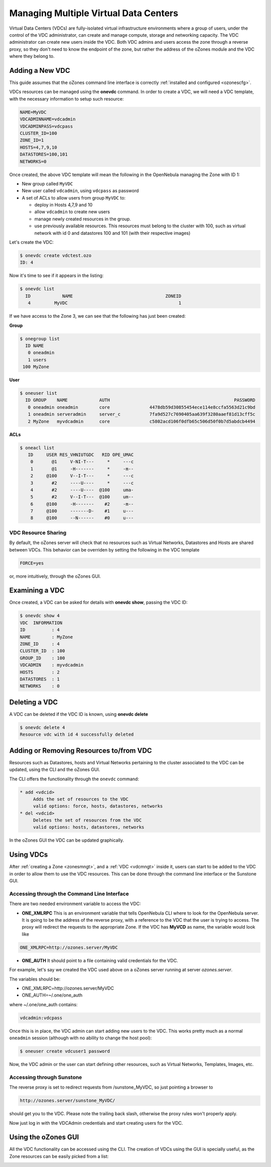 .. _vdcmngt:

=======================================
Managing Multiple Virtual Data Centers
=======================================

Virtual Data Centers (VDCs) are fully-isolated virtual infrastructure environments where a group of users, under the control of the VDC administrator, can create and manage compute, storage and networking capacity. The VDC administrator can create new users inside the VDC. Both VDC admins and users access the zone through a reverse proxy, so they don't need to know the endpoint of the zone, but rather the address of the oZones module and the VDC where they belong to.

Adding a New VDC
================

This guide assumes that the oZones command line interface is correctly :ref:`installed and configured <ozonescfg>`.

VDCs resources can be managed using the **onevdc** command. In order to create a VDC, we will need a VDC template, with the necessary information to setup such resource:

.. code::

    NAME=MyVDC
    VDCADMINNAME=vdcadmin
    VDCADMINPASS=vdcpass
    CLUSTER_ID=100
    ZONE_ID=1
    HOSTS=4,7,9,10
    DATASTORES=100,101
    NETWORKS=0

Once created, the above VDC template will mean the following in the OpenNebula managing the Zone with ID 1:

-  New group called ``MyVDC``
-  New user called ``vdcadmin``, using ``vdcpass`` as password
-  A set of ACLs to allow users from group ``MyVDC`` to:

   -  deploy in Hosts 4,7,9 and 10
   -  allow ``vdcadmin`` to create new users
   -  manage newly created resources in the group.
   -  use previously available resources. This resources must belong to the cluster with 100, such as virtual network with id 0 and datastores 100 and 101 (with their respective images)

Let's create the VDC:

.. code::

    $ onevdc create vdctest.ozo
    ID: 4

Now it's time to see if it appears in the listing:

.. code::

    $ onevdc list
      ID            NAME                                   ZONEID
       4         MyVDC                                          1

If we have access to the Zone 3, we can see that the following has just been created:

**Group**

.. code::

    $ onegroup list
      ID NAME
       0 oneadmin
       1 users
     100 MyZone

**User**

.. code::

    $ oneuser list
      ID GROUP    NAME            AUTH                                               PASSWORD
       0 oneadmin oneadmin        core               4478db59d30855454ece114e8ccfa5563d21c9bd
       1 oneadmin serveradmin     server_c           7fa9d527c7690405aa639f3280aaef81d13cff5c
       2 MyZone   myvdcadmin      core               c5802acd106f0dfb65c506d50f0b7d5abdcb4494

**ACLs**

.. code::

    $ oneacl list
       ID     USER RES_VHNIUTGDC   RID OPE_UMAC
        0       @1     V-NI-T---     *     ---c
        1       @1     -H-------     *     -m--
        2     @100     V--I-T---     *     ---c
        3       #2     ----U----     *     ---c
        4       #2     ----U----  @100     uma-
        5       #2     V--I-T---  @100     um--
        6     @100     -H-------    #2     -m--
        7     @100     -------D-    #1     u---
        8     @100     --N------    #0     u---

VDC Resource Sharing
--------------------

By default, the oZones server will check that no resources such as Virtual Networks, Datastores and Hosts are shared between VDCs. This behavior can be overriden by setting the following in the VDC template

.. code::

    FORCE=yes

or, more intuitively, through the oZones GUI.

Examining a VDC
===============

Once created, a VDC can be asked for details with **onevdc show**, passing the VDC ID:

.. code::

    $ onevdc show 4
    VDC  INFORMATION
    ID          : 4
    NAME        : MyZone
    ZONE_ID     : 4
    CLUSTER_ID  : 100
    GROUP_ID    : 100
    VDCADMIN    : myvdcadmin
    HOSTS       : 2
    DATASTORES  : 1
    NETWORKS    : 0

Deleting a VDC
==============

A VDC can be deleted if the VDC ID is known, using **onevdc delete**

.. code::

    $ onevdc delete 4
    Resource vdc with id 4 successfully deleted

Adding or Removing Resources to/from VDC
========================================

Resources such as Datastores, hosts and Virtual Networks pertaining to the cluster associated to the VDC can be updated, using the CLI and the oZones GUI.

The CLI offers the functionality through the ``onevdc`` command:

.. code::

      * add <vdcid>
           Adds the set of resources to the VDC
           valid options: force, hosts, datastores, networks
      * del <vdcid>
           Deletes the set of resources from the VDC
           valid options: hosts, datastores, networks

In the oZones GUI the VDC can be updated graphically.

Using VDCs
==========

After :ref:`creating a Zone <zonesmngt>`, and a :ref:`VDC <vdcmngt>` inside it, users can start to be added to the VDC in order to allow them to use the VDC resources. This can be done through the command line interface or the Sunstone GUI.

Accessing through the Command Line Interface
--------------------------------------------

There are two needed environment variable to access the VDC:

-  **ONE\_XMLRPC** This is an environment variable that tells OpenNebula CLI where to look for the OpenNebula server. It is going to be the address of the reverse proxy, with a reference to the VDC that the user is trying to access. The proxy will redirect the requests to the appropriate Zone. If the VDC has **MyVCD** as name, the variable would look like

.. code::

    ONE_XMLRPC=http://ozones.server/MyVDC

-  **ONE\_AUTH** It should point to a file containing valid credentials for the VDC.

For example, let's say we created the VDC used above on a oZones server running at server *ozones.server*.

The variables should be:

-  ONE\_XMLRPC=http://ozones.server/MyVDC
-  ONE\_AUTH=~/.one/one\_auth

where ~/.one/one\_auth contains:

.. code::

    vdcadmin:vdcpass

Once this is in place, the VDC admin can start adding new users to the VDC. This works pretty much as a normal ``oneadmin`` session (although with no ability to change the host pool):

.. code::

    $ oneuser create vdcuser1 password

Now, the VDC admin or the user can start defining other resources, such as Virtual Networks, Templates, Images, etc.

Accessing through Sunstone
--------------------------

The reverse proxy is set to redirect requests from /sunstone\_MyVDC, so just pointing a browser to

.. code::

    http://ozones.server/sunstone_MyVDC/

should get you to the VDC. Please note the trailing back slash, otherwise the proxy rules won't properly apply.

Now just log in with the VDCAdmin credentials and start creating users for the VDC.

Using the oZones GUI
====================

All the VDC functionality can be accessed using the CLI. The creation of VDCs using the GUI is specially useful, as the Zone resources can be easily picked from a list:

|image0|

.. |image0| image:: /images/ozonesgui-v3.4.png

